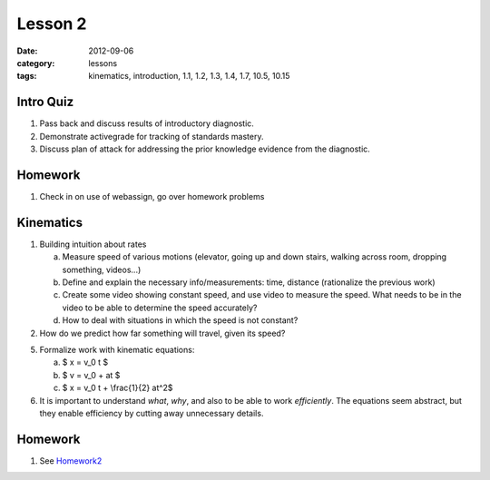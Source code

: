Lesson 2
########

:date: 2012-09-06
:category: lessons
:tags: kinematics, introduction, 1.1, 1.2, 1.3, 1.4, 1.7, 10.5, 10.15

==========
Intro Quiz
==========

1. Pass back and discuss results of introductory diagnostic. 
2. Demonstrate activegrade for tracking of standards mastery.
3. Discuss plan of attack for addressing the prior knowledge evidence 
   from the diagnostic.

========
Homework
========

1. Check in on use of webassign, go over homework problems


==========
Kinematics
==========

1. Building intuition about rates

   a. Measure speed of various motions  (elevator, going up and down
      stairs, walking across room, dropping something, videos...)
   b. Define and explain the necessary info/measurements: time, distance 
      (rationalize the previous work) 
   c. Create some video showing constant speed, and use video to measure
      the speed. What needs to be in the video to be able to determine the
      speed accurately?
   d. How to deal with situations in which the speed is not constant?

2. How do we predict how far something will travel, given its speed?

5. Formalize work with kinematic equations:

   a. $ x = v_0 t $
   b. $ v = v_0 + at $
   c. $ x = v_0 t + \\frac{1}{2} at^2$

6. It is important to understand
   *what*, *why*, and also to be able to work *efficiently*.  The equations
   seem abstract, but they enable efficiency by cutting away unnecessary 
   details.

========
Homework
========

1. See Homework2_

.. _Homework2: ../homework-two.html
 
